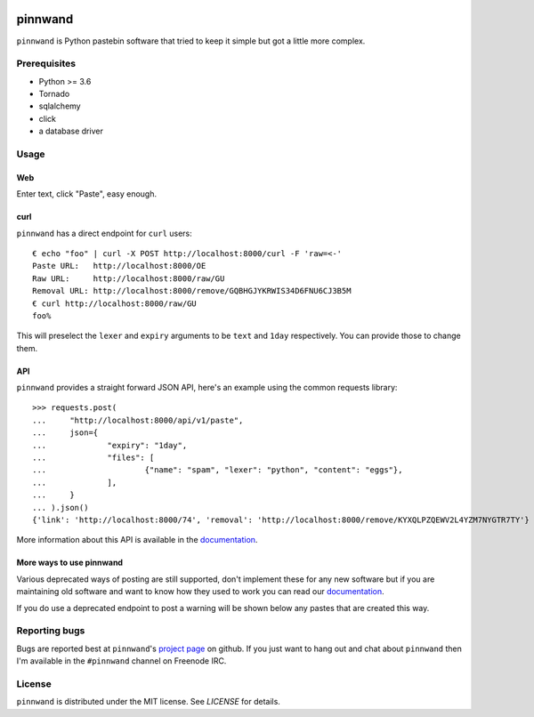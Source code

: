 .. image:: https://travis-ci.org/supakeen/pinnwand.svg?branch=master
    :target: https://travis-ci.org/supakeen/pinnwand

.. image:: https://readthedocs.org/projects/pinnwand/badge/?version=latest
    :target: https://pinnwand.readthedocs.io/en/latest/

.. image:: https://pinnwand.readthedocs.io/en/latest/_static/license.svg
    :target: https://github.com/supakeen/pinnwand/blob/master/LICENSE

.. image:: https://img.shields.io/badge/code%20style-black-000000.svg
    :target: https://github.com/ambv/black

.. image:: https://img.shields.io/pypi/v/pinnwand
    :target: https://pypi.org/project/pinnwand


pinnwand
########

``pinnwand`` is Python pastebin software that tried to keep it simple but got
a little more complex.

Prerequisites
=============
* Python >= 3.6
* Tornado
* sqlalchemy
* click
* a database driver

Usage
=====

Web
---
Enter text, click "Paste", easy enough.

curl
----
``pinnwand`` has a direct endpoint for ``curl`` users::

  € echo "foo" | curl -X POST http://localhost:8000/curl -F 'raw=<-'
  Paste URL:   http://localhost:8000/OE
  Raw URL:     http://localhost:8000/raw/GU
  Removal URL: http://localhost:8000/remove/GQBHGJYKRWIS34D6FNU6CJ3B5M
  € curl http://localhost:8000/raw/GU
  foo%

This will preselect the ``lexer`` and ``expiry`` arguments to be ``text`` and
``1day`` respectively. You can provide those to change them.

API
---
``pinnwand`` provides a straight forward JSON API, here's an example using the
common requests library::

  >>> requests.post(
  ...     "http://localhost:8000/api/v1/paste",
  ...     json={
  ...             "expiry": "1day",
  ...             "files": [
  ...                     {"name": "spam", "lexer": "python", "content": "eggs"},
  ...             ],
  ...     }
  ... ).json()
  {'link': 'http://localhost:8000/74', 'removal': 'http://localhost:8000/remove/KYXQLPZQEWV2L4YZM7NYGTR7TY'}

More information about this API is available in the documentation_.


More ways to use pinnwand
-------------------------
Various deprecated ways of posting are still supported, don't implement these
for any new software but if you are maintaining old software and want to know
how they used to work you can read our documentation_.

If you do use a deprecated endpoint to post a warning will be shown below any
pastes that are created this way.

Reporting bugs
==============
Bugs are reported best at ``pinnwand``'s `project page`_ on github. If you just
want to hang out and chat about ``pinnwand`` then I'm available in the
``#pinnwand`` channel on Freenode IRC.

License
=======
``pinnwand`` is distributed under the MIT license. See `LICENSE`
for details.

.. _project page: https://github.com/supakeen/pinnwand
.. _documentation: https://pinnwand.readthedocs.io/en/latest/
